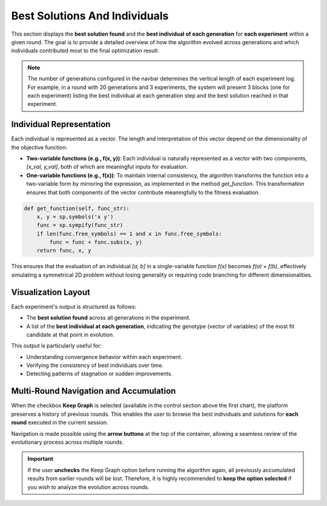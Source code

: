 ********************************
Best Solutions And Individuals
********************************

This section displays the **best solution found** and the **best individual of each generation** for **each experiment** within a given round. The goal is to provide a detailed overview of how the algorithm evolved across generations and which individuals contributed most to the final optimization result.

.. note::

   The number of generations configured in the navbar determines the vertical length of each experiment log. For example, in a round with 20 generations and 3 experiments, the system will present 3 blocks (one for each experiment) listing the best individual at each generation step and the best solution reached in that experiment.

Individual Representation
-------------------------

Each individual is represented as a vector. The length and interpretation of this vector depend on the dimensionality of the objective function:

- **Two-variable functions (e.g., f(x, y))**: Each individual is naturally represented as a vector with two components, `[x_val, y_val]`, both of which are meaningful inputs for evaluation.
- **One-variable functions (e.g., f(x))**: To maintain internal consistency, the algorithm transforms the function into a two-variable form by mirroring the expression, as implemented in the method `get_function`. This transformation ensures that both components of the vector contribute meaningfully to the fitness evaluation.

.. code-block:: python

   def get_function(self, func_str):
       x, y = sp.symbols('x y')
       func = sp.sympify(func_str)
       if len(func.free_symbols) == 1 and x in func.free_symbols:
           func = func + func.subs(x, y)
       return func, x, y

This ensures that the evaluation of an individual `[a, b]` in a single-variable function `f(x)` becomes `f(a) + f(b)`, effectively simulating a symmetrical 2D problem without losing generality or requiring code branching for different dimensionalities.

Visualization Layout
--------------------

Each experiment's output is structured as follows:

- The **best solution found** across all generations in the experiment.
- A list of the **best individual at each generation**, indicating the genotype (vector of variables) of the most fit candidate at that point in evolution.

This output is particularly useful for:

- Understanding convergence behavior within each experiment.
- Verifying the consistency of best individuals over time.
- Detecting patterns of stagnation or sudden improvements.

.. image:: ../_static/exp1_best-ind.png
   :alt: Experiment 1 Best Individuals
   :width: 300px
   :align: center

.. image:: ../_static/exp2_best-ind.png
   :alt: Experiment 2 Best Individuals
   :width: 300px
   :align: center

.. image:: ../_static/exp3_best-ind.png
   :alt: Experiment 3 Best Individuals
   :width: 300px
   :align: center

Multi-Round Navigation and Accumulation
---------------------------------------

When the checkbox **Keep Graph** is selected (available in the control section above the first chart), the platform preserves a history of previous rounds. This enables the user to browse the best individuals and solutions for **each round** executed in the current session.

Navigation is made possible using the **arrow buttons** at the top of the container, allowing a seamless review of the evolutionary process across multiple rounds.

.. image:: ../_static/best_individuals_switch.png
   :alt: Navigation Between Rounds
   :width: 500px
   :align: center

.. important::

   If the user **unchecks** the Keep Graph option before running the algorithm again, all previously accumulated results from earlier rounds will be lost. Therefore, it is highly recommended to **keep the option selected** if you wish to analyze the evolution across rounds.
